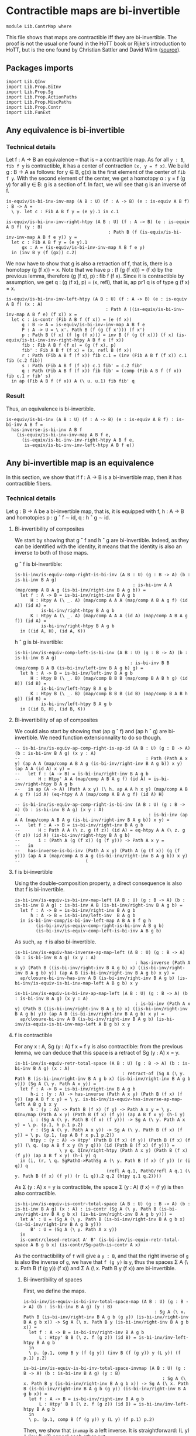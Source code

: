 #+NAME: ContrMap
#+AUTHOR: Johann Rosain

* Contractible maps are bi-invertible

  #+begin_src ctt
  module Lib.ContrMap where
  #+end_src

This file shows that maps are contractible iff they are bi-invertible. The proof is not the usual one found in the HoTT book or Rijke's introduction to HoTT, but is the one found by Christian Sattler and David Wärn ([[https://github.com/sattlerc/hott-reading-course/blob/master/exams/practice/exam.pdf][source]]).

** Packages imports

   #+begin_src ctt
  import Lib.QInv
  import Lib.Prop.BiInv
  import Lib.Prop.Sg  
  import Lib.Prop.ActionPaths
  import Lib.Prop.MiscPaths
  import Lib.Prop.Contr
  import Lib.FunExt
   #+end_src

** Any equivalence is bi-invertible

*** Technical details
Let f : A \to B an equivalence -- that is -- a contractible map. As for all =y : B=, =fib f y= is contractible, it has a center of contraction =(x, y = f x)=. We build g : B \to A as follows: for y \in B, g(x) is the first element of the center of =fib f y=. With the second element of the center, we get a homotopy \alpha : y = f (g y) for all y \in B: g is a section of f. In fact, we will see that g is an inverse of f.
#+begin_src ctt
  is-equiv/is-bi-inv-inv-map (A B : U) (f : A -> B) (e : is-equiv A B f) : B -> A =
    \ y. let c : Fib A B f y = (e y).1 in c.1

  is-equiv/is-bi-inv-inv-right-htpy (A B : U) (f : A -> B) (e : is-equiv A B f) (y : B)
                                         : Path B (f (is-equiv/is-bi-inv-inv-map A B f e y)) y =
    let c : Fib A B f y = (e y).1
        gx : A = (is-equiv/is-bi-inv-inv-map A B f e y)
    in (inv B y (f (gx)) c.2)
#+end_src

We now have to show that g is also a retraction of f, that is, there is a homotopy (g (f x)) = x. Note that we have p : (f (g (f x))) = (f x) by the previous lemma, therefore (g (f x), p) : fib f (f x). Since it is contractible by assumption, we get q : (g (f x), p) = (x, refl), that is, ap pr1 q is of type g (f x) = x.
#+begin_src ctt
  is-equiv/is-bi-inv-inv-left-htpy (A B : U) (f : A -> B) (e : is-equiv A B f) (x : A)
                                        : Path A ((is-equiv/is-bi-inv-inv-map A B f e) (f x)) x =
    let c : is-contr (Fib A B f (f x)) = (e (f x))
        g : B -> A = is-equiv/is-bi-inv-inv-map A B f e
        P : A -> U = \ x'. Path B (f (g (f x'))) (f x')
        p : Path B (f x) (f (g (f x))) = inv B (f (g (f x))) (f x) (is-equiv/is-bi-inv-inv-right-htpy A B f e (f x))
        fib : Fib A B f (f x) = (g (f x), p)
        fib' : Fib A B f (f x) = (x, refl B (f x))
        r : Path (Fib A B f (f x)) fib c.1 = (inv (Fib A B f (f x)) c.1 fib (c.2 fib))
        s : Path (Fib A B f (f x)) c.1 fib' = c.2 fib'
        q : Path (Fib A B f (f x)) fib fib' = (comp (Fib A B f (f x)) fib c.1 r fib' s)
    in ap (Fib A B f (f x)) A (\ u. u.1) fib fib' q
#+end_src

*** Result
Thus, an equivalence is bi-invertible.
#+begin_src ctt
  is-equiv/is-bi-inv (A B : U) (f : A -> B) (e : is-equiv A B f) : is-bi-inv A B f =
    has-inverse-is-bi-inv A B f
      (is-equiv/is-bi-inv-inv-map A B f e,
        (is-equiv/is-bi-inv-inv-right-htpy A B f e,
         is-equiv/is-bi-inv-inv-left-htpy A B f e))
#+end_src

** Any bi-invertible map is an equivalence
In this section, we show that if f : A \to B is a bi-invertible map, then it has contractible fibers.

*** Technical details
Let g : B \to A be a bi-invertible map, that is, it is equipped with f, h : A \to B and homotopies p : g \circ f \sim id, q : h \circ g \sim id.
**** Bi-invertibility of composites
We start by showing that g \circ f and h \circ g are bi-invertible. Indeed, as they can be identified with the identity, it means that the identity is also an inverse to both of those maps.

g \circ f is bi-invertible:
#+begin_src ctt
  is-bi-inv/is-equiv-comp-right-is-bi-inv (A B : U) (g : B -> A) (b : is-bi-inv B A g)
                                               : is-bi-inv A A (map/comp A B A g (is-bi-inv/right-inv B A g b)) =
    let f : A -> B = is-bi-inv/right-inv B A g b
        H : Htpy A (\ _. A) (map/comp A A A (map/comp A B A g f) (id A)) (id A) =
            is-bi-inv/right-htpy B A g b
        K : Htpy A (\ _. A) (map/comp A A A (id A) (map/comp A B A g f)) (id A) =
            is-bi-inv/right-htpy B A g b
    in ((id A, H), (id A, K))
#+end_src

h \circ g is bi-invertible:
#+begin_src ctt
  is-bi-inv/is-equiv-comp-left-is-bi-inv (A B : U) (g : B -> A) (b : is-bi-inv B A g)
                                              : is-bi-inv B B (map/comp B A B (is-bi-inv/left-inv B A g b) g) =
    let h : A -> B = is-bi-inv/left-inv B A g b
        H : Htpy B (\ _. B) (map/comp B B B (map/comp B A B h g) (id B)) (id B) =
            is-bi-inv/left-htpy B A g b
        K : Htpy B (\ _. B) (map/comp B B B (id B) (map/comp B A B h g)) (id B) =
            is-bi-inv/left-htpy B A g b
    in ((id B, H), (id B, K))
#+end_src

**** Bi-invertibility of ap of composites
We could also start by showing that (ap g \circ f) and (ap h \circ g) are bi-invertible. We need function extensionnality to do so though.

#+begin_src ctt
  -- is-bi-inv/is-equiv-ap-comp-right-is-ap-id (A B : U) (g : B -> A) (b : is-bi-inv B A g) (x y : A)
  --                                                : Path (Path A x y) (ap A A (map/comp A B A g (is-bi-inv/right-inv B A g b)) x y) (ap A A (id A) x y) =
  --   let f : (A -> B) = is-bi-inv/right-inv B A g b
  --       H : Htpy' A A (map/comp A B A g f) (id A) = is-bi-inv/right-htpy B A g b
  --   in ap (A -> A) (Path A x y) (\ h. ap A A h x y) (map/comp A B A g f) (id A) (eq-htpy A A (map/comp A B A g f) (id A) H)

  -- is-bi-inv/is-equiv-ap-comp-right-is-bi-inv (A B : U) (g : B -> A) (b : is-bi-inv B A g) (x y : A)
  --                                                 : is-bi-inv (ap A A (map/comp A B A g (is-bi-inv/right-inv B A g b)) x y) =
  --   let f : A -> B = is-bi-inv/right-inv B A g b
  --       H : Path A A (\ z. g (f z)) (id A) = eq-htpy A A (\ z. g (f z)) (id A) (is-bi-inv/right-htpy B A g b)
  --       i : (Path A (g (f x)) (g (f y))) -> Path A x y = 
  --   in
  --   has-inverse-is-bi-inv (Path A x y) (Path A (g (f x)) (g (f y))) (ap A A (map/comp A B A g (is-bi-inv/right-inv B A g b)) x y)
  --                         (
#+end_src
**** f is bi-invertible
Using the double-composition property, a direct consequence is also that f is bi-invertible.
#+begin_src ctt
  is-bi-inv/is-equiv-is-bi-inv-map-left (A B : U) (g : B -> A) (b : is-bi-inv B A g) : is-bi-inv A B (is-bi-inv/right-inv B A g b) =
    let f : A -> B = is-bi-inv/right-inv B A g b
        h : A -> B = is-bi-inv/left-inv  B A g b
    in is-bi-inv-comp/is-bi-inv-left-map A B A B f g h
          (is-bi-inv/is-equiv-comp-right-is-bi-inv A B g b)
          (is-bi-inv/is-equiv-comp-left-is-bi-inv A B g b)
#+end_src

As such, =ap f= is also bi-invertible. 
#+begin_src ctt
  is-bi-inv/is-equiv-has-inverse-ap-map-left (A B : U) (g : B -> A) (b : is-bi-inv B A g) (x y : A)
                                                : has-inverse (Path A x y) (Path B ((is-bi-inv/right-inv B A g b) x) ((is-bi-inv/right-inv B A g b) y)) (ap A B (is-bi-inv/right-inv B A g b) x y) =
    ap/closure-bi-inv-has-inv A B (is-bi-inv/right-inv B A g b) (is-bi-inv/is-equiv-is-bi-inv-map-left A B g b) x y

  is-bi-inv/is-equiv-is-bi-inv-ap-map-left (A B : U) (g : B -> A) (b : is-bi-inv B A g) (x y : A)
                                                : is-bi-inv (Path A x y) (Path B ((is-bi-inv/right-inv B A g b) x) ((is-bi-inv/right-inv B A g b) y)) (ap A B (is-bi-inv/right-inv B A g b) x y) =
    ap/closure-bi-inv A B (is-bi-inv/right-inv B A g b) (is-bi-inv/is-equiv-is-bi-inv-map-left A B g b) x y
#+end_src

**** f is contractible
For any x : A, Sg (y : A) f x = f y is also contractible: from the previous lemma, we can deduce that this space is a retract of Sg (y : A) x = y.
#+begin_src ctt
  is-bi-inv/is-equiv-retr-total-space (A B : U) (g : B -> A) (b : is-bi-inv B A g) (x : A)
                                           : retract-of (Sg A (\ y. Path B (is-bi-inv/right-inv B A g b x) (is-bi-inv/right-inv B A g b y))) (Sg A (\ y. Path A x y)) =
    let f : A -> B = is-bi-inv/right-inv B A g b
        h-i : (y : A) -> has-inverse (Path A x y) (Path B (f x) (f y)) (ap A B f x y) = \ y. is-bi-inv/is-equiv-has-inverse-ap-map-left A B g b x y
        h : (y : A) -> Path B (f x) (f y) -> Path A x y = \ y. QInv/map (Path A x y) (Path B (f x) (f y)) (ap A B f x y) (h-i y)
        i : (Sg A (\ y. Path B (f x) (f y))) -> Sg A (\ y. Path A x y) = \ p. (p.1, h p.1 p.2)
        r : (Sg A (\ y. Path A x y)) -> Sg A (\ y. Path B (f x) (f y)) = \ p. (p.1, (ap A B f x p.1 p.2))
        htpy : (y : A) -> Htpy' (Path B (f x) (f y)) (Path B (f x) (f y)) (\ q. (ap A B f x y (h y q))) (id (Path B (f x) (f y))) =
                   \ y q. QInv/right-htpy (Path A x y) (Path B (f x) (f y)) (ap A B f x y) (h-i y) q
    in (i, (r, \ q. SgPathO->PathSg A (\ y. Path B (f x) (f y)) (r (i q)) q
                                     (refl A q.1, PathO/refl A q.1 (\ y. Path B (f x) (f y)) (r (i q)).2 q.2 (htpy q.1 q.2))))
#+end_src
As \Sigma (y : A) x = y is contractible, the space \Sigma (y : A) (f x) = (f y) is then also contractible.
#+begin_src ctt
  is-bi-inv/is-equiv-is-contr-total-space (A B : U) (g : B -> A) (b : is-bi-inv B A g) (x : A) : is-contr (Sg A (\ y. Path B (is-bi-inv/right-inv B A g b x) (is-bi-inv/right-inv B A g b y))) =
    let A' : U = (Sg A (\ y. Path B (is-bi-inv/right-inv B A g b x) (is-bi-inv/right-inv B A g b y)))
        B' : U = (Sg A (\ y. Path A x y))
    in
    is-contr/closed-retract A' B' (is-bi-inv/is-equiv-retr-total-space A B g b x) (is-contr/Sg-path-is-contr A x)
#+end_src
As the contractibility of =f= will give a =y : B=, and that the right inverse of =g= is also the inverse of =g=, we have that =f (g y)= is =y=, thus the spaces \Sigma A (\ x. Path B (f (g y)) (f x)) and \Sigma A (\ x. Path B y (f x)) are bi-invertible. 

***** Bi-invertibility of spaces
First, we define the maps.
#+begin_src ctt
  is-bi-inv/is-equiv-is-bi-inv-total-space-map (A B : U) (g : B -> A) (b : is-bi-inv B A g) (y : B)
                                                    : Sg A (\ x. Path B (is-bi-inv/right-inv B A g b (g y)) (is-bi-inv/right-inv B A g b x)) -> Sg A (\ x. Path B y (is-bi-inv/right-inv B A g b x)) =
    let f : A -> B = is-bi-inv/right-inv B A g b
        L : Htpy' B B (\ z. f (g z)) (id B) = is-bi-inv/inv-left-htpy B A g b
    in
    \ p. (p.1, comp B y (f (g y)) (inv B (f (g y)) y (L y)) (f p.1) p.2)

  is-bi-inv/is-equiv-is-bi-inv-total-space-invmap (A B : U) (g : B -> A) (b : is-bi-inv B A g) (y : B)
                                                       : Sg A (\ x. Path B y (is-bi-inv/right-inv B A g b x)) -> Sg A (\ x. Path B (is-bi-inv/right-inv B A g b (g y)) (is-bi-inv/right-inv B A g b x)) =
    let f : A -> B = is-bi-inv/right-inv B A g b
        L : Htpy' B B (\ z. f (g z)) (id B) = is-bi-inv/inv-left-htpy B A g b
    in
    \ p. (p.1, comp B (f (g y)) y (L y) (f p.1) p.2)
#+end_src
Then, we show that =invmap= is a left inverse. It is straightforward: (L y) \cdot (inv (L y)) cancel each other out.
#+begin_src ctt
  is-bi-inv/is-equiv-is-bi-inv-total-space-left-htpy (A B : U) (g : B -> A) (b : is-bi-inv B A g) (y : B)
                                                          : Htpy' (Sg A (\ x. Path B (is-bi-inv/right-inv B A g b (g y)) (is-bi-inv/right-inv B A g b x)))
                                                                  (Sg A (\ x. Path B (is-bi-inv/right-inv B A g b (g y)) (is-bi-inv/right-inv B A g b x)))
                                                                  (\ z. (is-bi-inv/is-equiv-is-bi-inv-total-space-invmap A B g b y) (is-bi-inv/is-equiv-is-bi-inv-total-space-map A B g b y z))
                                                                  (id (Sg A (\ x. Path B (is-bi-inv/right-inv B A g b (g y)) (is-bi-inv/right-inv B A g b x)))) =
    \ pair.
      let f : A -> B = is-bi-inv/right-inv B A g b
          L : Htpy' B B (\ z. f (g z)) (id B) = is-bi-inv/inv-left-htpy B A g b
          h : Sg A (\ x. Path B (f (g y)) (f x)) -> Sg A (\ x. Path B y (f x)) = is-bi-inv/is-equiv-is-bi-inv-total-space-map A B g b y                   
          i : Sg A (\ x. Path B y (f x)) -> Sg A (\ x. Path B (f (g y)) (f x)) = is-bi-inv/is-equiv-is-bi-inv-total-space-invmap A B g b y
          x : A = pair.1
          p : Path B (f (g y)) (f x) = pair.2
          q : Path (Path B (f (g y)) (f x)) (i (h pair)).2 p
                   = comp-n (Path B (f (g y)) (f x)) three-Nat (i (h pair)).2
                                                               (comp B (f (g y)) (f (g y)) (comp B (f (g y)) y (L y) (f (g y)) (inv B (f (g y)) y (L y))) (f x) p)
                                                               (comp/assoc' B (f (g y)) y (L y) (f (g y)) (inv B (f (g y)) y (L y)) (f x) p)
                                                               (comp B (f (g y)) (f (g y)) (refl B (f (g y))) (f x) p)
                                                               (ap (Path B (f (g y)) (f (g y))) (Path B (f (g y)) (f x)) (\ r. comp B (f (g y)) (f (g y)) r (f x) p)
                                                                   (comp B (f (g y)) y (L y) (f (g y)) (inv B (f (g y)) y (L y))) (refl B (f (g y)))
                                                                   (comp/inv-r B (f (g y)) y (L y)))
                                                               p (comp/ident-l B (f (g y)) (f x) p)
      in SgPathO->PathSg A (\ z. Path B (f (g y)) (f z)) (i (h pair)) (x, p) (refl A x, PathO/refl A x (\ z. Path B (f (g y)) (f z)) (i (h pair)).2 p q)
#+end_src
And we also show that it is a right inverse.
#+begin_src ctt
  is-bi-inv/is-equiv-is-bi-inv-total-space-right-htpy (A B : U) (g : B -> A) (b : is-bi-inv B A g) (y : B)
                                                           : Htpy' (Sg A (\ x. Path B y (is-bi-inv/right-inv B A g b x)))
                                                                   (Sg A (\ x. Path B y (is-bi-inv/right-inv B A g b x)))
                                                                   (\ z. (is-bi-inv/is-equiv-is-bi-inv-total-space-map A B g b y) (is-bi-inv/is-equiv-is-bi-inv-total-space-invmap A B g b y z))
                                                                   (id (Sg A (\ x. Path B y (is-bi-inv/right-inv B A g b x)))) =
    \ pair.
      let f : A -> B = is-bi-inv/right-inv B A g b
          L : Htpy' B B (\ z. f (g z)) (id B) = is-bi-inv/inv-left-htpy B A g b
          h : Sg A (\ x. Path B (f (g y)) (f x)) -> Sg A (\ x. Path B y (f x)) = is-bi-inv/is-equiv-is-bi-inv-total-space-map A B g b y                   
          i : Sg A (\ x. Path B y (f x)) -> Sg A (\ x. Path B (f (g y)) (f x)) = is-bi-inv/is-equiv-is-bi-inv-total-space-invmap A B g b y
          x : A = pair.1
          p : Path B y (f x) = pair.2
          q : Path (Path B y (f x)) (h (i pair)).2 p
                   = comp-n (Path B y (f x)) three-Nat (h (i pair)).2
                                                       (comp B y y (comp B y (f (g y)) (inv B (f (g y)) y (L y)) y (L y)) (f x) p)
                                                       (comp/assoc' B y (f (g y)) (inv B (f (g y)) y (L y)) y (L y) (f x) p)
                                                       (comp B y y (refl B y) (f x) p)
                                                       (ap (Path B y y) (Path B y (f x)) (\ r. comp B y y r (f x) p)
                                                           (comp B y (f (g y)) (inv B (f (g y)) y (L y)) y (L y)) (refl B y)
                                                           (comp/inv-l B (f (g y)) y (L y)))
                                                       p (comp/ident-l B y (f x) p)
      in SgPathO->PathSg A (\ z. Path B y (f z)) (h (i pair)) (x, p) (refl A x, PathO/refl A x (\ z. Path B y (f z)) (h (i pair)).2 p q)
#+end_src
Thus, these maps are inverse to each other, i.e., the spaces are bi-invertible.
#+begin_src ctt
  is-bi-inv/is-equiv-is-bi-inv-total-space (A B : U) (g : B -> A) (b : is-bi-inv B A g) (y : B)
                                                : is-bi-inv (Fib A B (is-bi-inv/right-inv B A g b) (is-bi-inv/right-inv B A g b (g y)))
                                                            (Fib A B (is-bi-inv/right-inv B A g b) y)
                                                            (is-bi-inv/is-equiv-is-bi-inv-total-space-map A B g b y) =
    ((is-bi-inv/is-equiv-is-bi-inv-total-space-invmap A B g b y, is-bi-inv/is-equiv-is-bi-inv-total-space-right-htpy A B g b y),
     (is-bi-inv/is-equiv-is-bi-inv-total-space-invmap A B g b y, is-bi-inv/is-equiv-is-bi-inv-total-space-left-htpy A B g b y))

  is-bi-inv/is-equiv-is-bi-inv-total-space' (A B : U) (g : B -> A) (b : is-bi-inv B A g) (y : B)
                                                 : is-bi-inv (Fib A B (is-bi-inv/right-inv B A g b) y)
                                                             (Fib A B (is-bi-inv/right-inv B A g b) (is-bi-inv/right-inv B A g b (g y)))
                                                             (is-bi-inv/is-equiv-is-bi-inv-total-space-invmap A B g b y) =
    ((is-bi-inv/is-equiv-is-bi-inv-total-space-map A B g b y, is-bi-inv/is-equiv-is-bi-inv-total-space-left-htpy A B g b y),
     (is-bi-inv/is-equiv-is-bi-inv-total-space-map A B g b y, is-bi-inv/is-equiv-is-bi-inv-total-space-right-htpy A B g b y))
#+end_src

***** =f= is contractible.

That is, the map =f= is contractible: any =y : B= corresponds to a unique =x : A=.
#+begin_src ctt
  is-bi-inv/is-equiv-is-equiv-left-map (A B : U) (g : B -> A) (b : is-bi-inv B A g) : is-equiv A B (is-bi-inv/right-inv B A g b) =
    let f : A -> B = is-bi-inv/right-inv B A g b
    in
    \ y. is-bi-inv/is-contr-is-bi-inv (Fib A B f y) (Fib A B f (f (g y)))
                                     (is-bi-inv/is-equiv-is-bi-inv-total-space-invmap A B g b y)
                                     (is-bi-inv/is-equiv-is-bi-inv-total-space' A B g b y)
                                     (is-bi-inv/is-equiv-is-contr-total-space A B g b (g y))
#+end_src

**** Result
Then, we have that f is the inverse of g, and f is an equivalence. As such, g is also an equivalence.
#+begin_src ctt
  is-bi-inv/is-equiv-map (A B : U) (g : B -> A) (b : is-bi-inv B A g) : is-equiv B A g =
    let f : A -> B = is-bi-inv/right-inv B A g b
        i : has-inverse A B f = (g, (is-bi-inv/inv-left-htpy B A g b, is-bi-inv/inv-right-htpy B A g b))
        b' : is-bi-inv A B f = has-inverse-is-bi-inv A B f i
    in is-bi-inv/is-equiv-is-equiv-left-map B A f b'
#+end_src

*** Bi-invertibility implies equivalence
Thus, if f : A \to B is a bi-invertible map, it is also an equivalence.
    #+begin_src ctt
  is-bi-inv/is-equiv (A B : U) (f : A -> B) (b : is-bi-inv A B f) : is-equiv A B f =
    is-bi-inv/is-equiv-map B A f b

  is-bi-inv/Equiv (A B : U) (f : A -> B) (b : is-bi-inv A B f) : Equiv A B =
    (f, is-bi-inv/is-equiv A B f b)
    #+end_src

#+RESULTS:
: Typecheck has succeeded.
